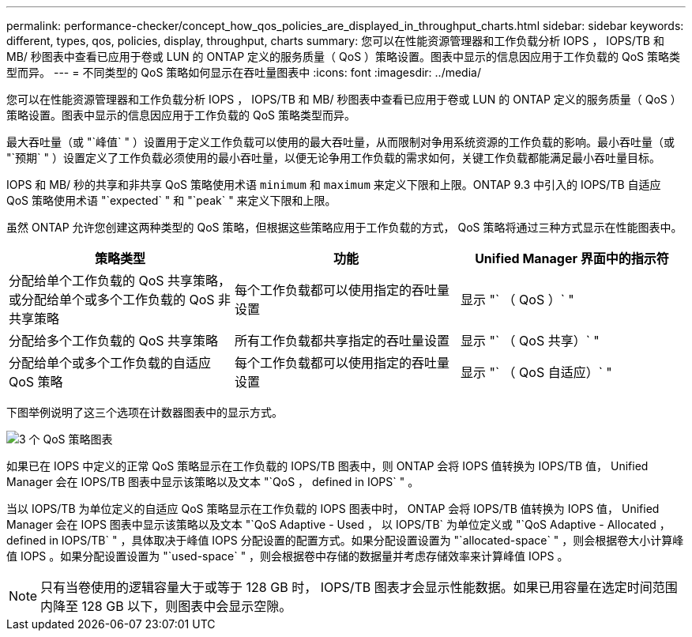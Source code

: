 ---
permalink: performance-checker/concept_how_qos_policies_are_displayed_in_throughput_charts.html 
sidebar: sidebar 
keywords: different, types, qos, policies, display, throughput, charts 
summary: 您可以在性能资源管理器和工作负载分析 IOPS ， IOPS/TB 和 MB/ 秒图表中查看已应用于卷或 LUN 的 ONTAP 定义的服务质量（ QoS ）策略设置。图表中显示的信息因应用于工作负载的 QoS 策略类型而异。 
---
= 不同类型的 QoS 策略如何显示在吞吐量图表中
:icons: font
:imagesdir: ../media/


[role="lead"]
您可以在性能资源管理器和工作负载分析 IOPS ， IOPS/TB 和 MB/ 秒图表中查看已应用于卷或 LUN 的 ONTAP 定义的服务质量（ QoS ）策略设置。图表中显示的信息因应用于工作负载的 QoS 策略类型而异。

最大吞吐量（或 "`峰值` " ）设置用于定义工作负载可以使用的最大吞吐量，从而限制对争用系统资源的工作负载的影响。最小吞吐量（或 "`预期` " ）设置定义了工作负载必须使用的最小吞吐量，以便无论争用工作负载的需求如何，关键工作负载都能满足最小吞吐量目标。

IOPS 和 MB/ 秒的共享和非共享 QoS 策略使用术语 `minimum` 和 `maximum` 来定义下限和上限。ONTAP 9.3 中引入的 IOPS/TB 自适应 QoS 策略使用术语 "`expected` " 和 "`peak` " 来定义下限和上限。

虽然 ONTAP 允许您创建这两种类型的 QoS 策略，但根据这些策略应用于工作负载的方式， QoS 策略将通过三种方式显示在性能图表中。

|===
| 策略类型 | 功能 | Unified Manager 界面中的指示符 


 a| 
分配给单个工作负载的 QoS 共享策略，或分配给单个或多个工作负载的 QoS 非共享策略
 a| 
每个工作负载都可以使用指定的吞吐量设置
 a| 
显示 "` （ QoS ）` "



 a| 
分配给多个工作负载的 QoS 共享策略
 a| 
所有工作负载都共享指定的吞吐量设置
 a| 
显示 "` （ QoS 共享）` "



 a| 
分配给单个或多个工作负载的自适应 QoS 策略
 a| 
每个工作负载都可以使用指定的吞吐量设置
 a| 
显示 "` （ QoS 自适应）` "

|===
下图举例说明了这三个选项在计数器图表中的显示方式。

image::../media/3_qos_policy_charts.gif[3 个 QoS 策略图表]

如果已在 IOPS 中定义的正常 QoS 策略显示在工作负载的 IOPS/TB 图表中，则 ONTAP 会将 IOPS 值转换为 IOPS/TB 值， Unified Manager 会在 IOPS/TB 图表中显示该策略以及文本 "`QoS ， defined in IOPS` " 。

当以 IOPS/TB 为单位定义的自适应 QoS 策略显示在工作负载的 IOPS 图表中时， ONTAP 会将 IOPS/TB 值转换为 IOPS 值， Unified Manager 会在 IOPS 图表中显示该策略以及文本 "`QoS Adaptive - Used ， 以 IOPS/TB` 为单位定义或 "`QoS Adaptive - Allocated ， defined in IOPS/TB` " ，具体取决于峰值 IOPS 分配设置的配置方式。如果分配设置设置为 "`allocated-space` " ，则会根据卷大小计算峰值 IOPS 。如果分配设置设置为 "`used-space` " ，则会根据卷中存储的数据量并考虑存储效率来计算峰值 IOPS 。

[NOTE]
====
只有当卷使用的逻辑容量大于或等于 128 GB 时， IOPS/TB 图表才会显示性能数据。如果已用容量在选定时间范围内降至 128 GB 以下，则图表中会显示空隙。

====